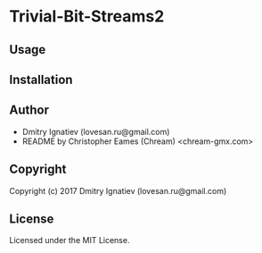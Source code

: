 * Trivial-Bit-Streams2

** Usage

** Installation

** Author

+ Dmitry Ignatiev (lovesan.ru@gmail.com)
+ README by Christopher Eames (Chream) <chream-gmx.com>

** Copyright

Copyright (c) 2017 Dmitry Ignatiev (lovesan.ru@gmail.com)

** License

Licensed under the MIT License.
